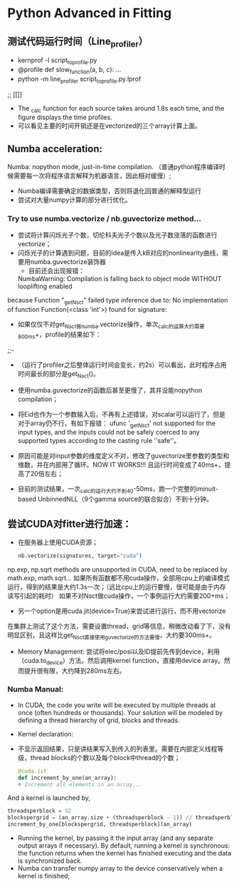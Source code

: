* Python Advanced in Fitting

** 测试代码运行时间（Line_profiler）
 - kernprof -l script_to_profile.py
 - @profile
   def slow_function(a, b, c):
       ...
 - python -m line_profiler script_to_profile.py.lprof

 ;;  [[[[file:./time_profiler_0821.png]]]]
 - The _calc function for each source takes around 1.8s each time, and the figure displays the time profiles.
 - 可以看见主要的时间开销还是在vectorized的三个array计算上面。


** Numba acceleration:
Numba: nopython mode, just-in-time compilation. （普通python程序编译时候需要每一次将程序语言解释为机器语言，因此相对缓慢）;

- Numba编译需要确定的数据类型，否则将退化回普通的解释型运行
- 尝试对大量numpy计算的部分进行优化。


*** Try to use numba.vectorize / nb.guvectorize method...
- 尝试将计算闪烁光子个数，切伦科夫光子个数以及光子数涨落的函数进行vectorize；
- 闪烁光子的计算遇到问题，目前的idea是传入kB对应的nonlinearity曲线，需要用numba.guvectorize装饰器
     - 目前还会出现报错：
    NumbaWarning: Compilation is falling back to object mode WITHOUT looplifting enabled
because Function "_get_Nsct" failed type inference due to: No implementation of function Function(<class 'int'>) found for signature:
  - 如果仅仅不对get_Nsct做numba.vectorize操作，单次_calc的运算大约需要800ms+，profile的结果如下：
  ;;- [[file:./time_profile_0822.png]]
  - （运行了profiler之后整体运行时间会变长，约2s）可以看出，此时程序占用时间最长的部分是get_Nsct()。
  - 使用numba.guvectorize的函数后甚至更慢了，其并没能nopython compilation；
  - 将Eid也作为一个参数输入后，不再有上述错误，对scalar可以运行了，但是对于array仍不行，有如下报错：
    ufunc '_get_Nsct' not supported for the input types, and the inputs could not be safely coerced to any supported types according to the casting rule ''safe''。
  - 原因可能是对input参数的维度定义不对，修改了guvectorize里参数的类型和维数，并在内部用了循环。NOW IT WORKS!!!
   且运行时间变成了40ms+，提高了20倍左右； 

  - 目前的测试结果，一次_calc的运行大约不到40-50ms，跑一个完整的iminuit-based UnbinnedNLL（9个gamma source的联合拟合）不到十分钟。

** 尝试CUDA对fitter进行加速：
- 在服务器上使用CUDA资源；
  #+BEGIN_SRC python
    nb.vectorize(signatures, target="cuda")
  #+END_SRC
np.exp, np.sqrt methods are unsupported in CUDA, need to be replaced by math.exp, math.sqrt...
如果所有函数都不用cuda操作，全部用cpu上的编译模式运行，得到的结果是大约1.3s一次；（远比cpu上的运行要慢，很可能是由于内存读写引起的耗时）
如果不对Nsct做cuda操作，一个事例运行大约需要200+ms；

- 另一个option是用cuda.jit(device=True)来尝试进行运行，而不用vectorize
在集群上测试了这个方法，需要设置thread，grid等信息，稍微改动看了下，没有明显区别，且这样比get_Nsct直接使用guvectorize的方法要慢，大约要300ms+。

- Memory Management: 尝试将elec/posi以及ID提前先传到device，利用（cuda.to_device）方法。然后调用kernel function，直接用device array。然而提升很有限，大约降到280ms左右。









*** Numba Manual:
- In CUDA, the code you write will be executed by multiple threads at once (often hundreds or thousands). Your solution will be modeled by defining a thread hierarchy of grid, blocks and threads.
- Kernel declaration:
- 不显示返回结果，只是讲结果写入到传入的列表里。需要在内部定义线程等级，thread blocks的个数以及每个block中thread的个数；
  #+BEGIN_SRC python
    @cuda.jit
    def increment_by_one(an_array):
    # Increment all elements in an array...
  #+END_SRC   

And a kernel is launched by,
#+BEGIN_SRC python
threadsperblock = 32
blockspergrid = (an_array.size + (threadsperblock - 1)) // threadsperblock
increment_by_one[blockspergrid, threadsperblock](an_array)
#+END_SRC

- Running the kernel, by passing it the input array (and any separate output arrays if necessary). By default, running a kernel is synchronous: the function returns when the kernel has finished executing and the data is synchronized back.
- Numba can transfer numpy array to the device conservatively when a kernel is finished;


